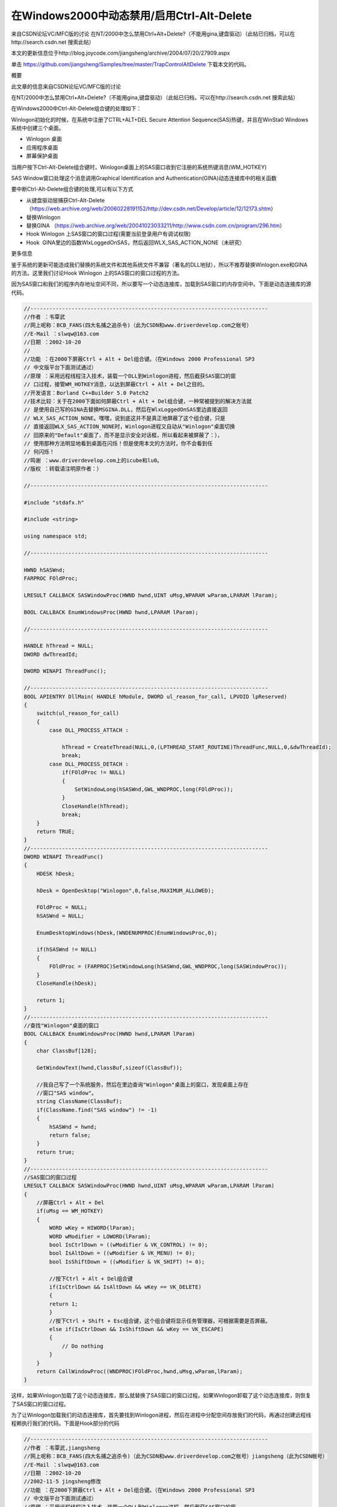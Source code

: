 在Windows2000中动态禁用/启用Ctrl-Alt-Delete
==============================================

.. post:: 9, Nov, 2003
   :tags: MFC, Hook
   :category: Microsoft Foundation Classes,Visual C++
   :author: jiangshengvc
   :nocomments:

.. _blog_disable_control_alt_delete_windows_2000:

来自CSDN论坛VC/MFC版的讨论 在NT/2000中怎么禁用Ctrl+Alt+Delete?（不能用gina,键盘驱动）（此帖已归档，可以在http://search.csdn.net 搜索此帖）

本文的更新信息位于http://blog.joycode.com/jiangsheng/archive/2004/07/20/27909.aspx

单击 https://github.com/jiangsheng/Samples/tree/master/TrapControlAltDelete 下载本文的代码。

概要

此文章的信息来自CSDN论坛VC/MFC版的讨论

在NT/2000中怎么禁用Ctrl+Alt+Delete?（不能用gina,键盘驱动）（此帖已归档，可以在http://search.csdn.net 搜索此帖）

在Windows2000中Ctrl-Alt-Delete组合键的处理如下：

Winlogon初始化的时候，在系统中注册了CTRL+ALT+DEL Secure Attention Sequence(SAS)热键，并且在WinSta0 Windows 系统中创建三个桌面。


* Winlogon 桌面
* 应用程序桌面
* 屏幕保护桌面

当用户按下Ctrl-Alt-Delete组合键时，Winlogon桌面上的SAS窗口收到它注册的系统热键消息(WM_HOTKEY)

SAS Window窗口处理这个消息调用Graphical Identification and Authentication(GINA)动态连接库中的相关函数

要中断Ctrl-Alt-Delete组合键的处理,可以有以下方式

* 从键盘驱动层捕获Ctrl-Alt-Delete （https://web.archive.org/web/20060228191152/http://dev.csdn.net/Develop/article/12/12173.shtm）
* 替换Winlogon
* 替换GINA （https://web.archive.org/web/20041023033211/http://www.csdn.com.cn/program/296.htm）
* Hook Winlogon 上SAS窗口的窗口过程(需要当前登录用户有调试权限)
* Hook  GINA里边的函数WlxLoggedOnSAS，然后返回WLX_SAS_ACTION_NONE（未研究）

更多信息

鉴于系统的更新可能造成我们替换的系统文件和其他系统文件不兼容（著名的DLL地狱），所以不推荐替换Winlogon.exe和GINA的方法。这里我们讨论Hook Winlogon 上的SAS窗口的窗口过程的方法。

因为SAS窗口和我们的程序内存地址空间不同，所以要写一个动态连接库，加载到SAS窗口的内存空间中。下面是动态连接库的源代码。

.. code-block:: C++

    //---------------------------------------------------------------------------
    //作者 ：韦覃武
    //网上呢称：BCB_FANS(四大名捕之追杀令)（此为CSDN和www.driverdevelop.com之帐号）
    //E-Mail ：slwqw@163.com
    //日期 ：2002-10-20
    //
    //功能 ：在2000下屏蔽Ctrl + Alt + Del组合键。（在Windows 2000 Professional SP3
    // 中文版平台下面测试通过）
    //原理 ：采用远程线程注入技术，装载一个DLL到Winlogon进程，然后截获SAS窗口的窗
    // 口过程，接管WM_HOTKEY消息，以达到屏蔽Ctrl + Alt + Del之目的。
    //开发语言：Borland C++Builder 5.0 Patch2
    //技术比较：关于在2000下面如何屏蔽Ctrl + Alt + Del组合键，一种常被提到的解决方法就
    // 是使用自己写的GINA去替换MSGINA.DLL，然后在WlxLoggedOnSAS里边直接返回
    // WLX_SAS_ACTION_NONE。嘿嘿，说到底这并不是真正地屏蔽了这个组合键，只是
    // 直接返回WLX_SAS_ACTION_NONE时，Winlogon进程又自动从"Winlogon"桌面切换
    // 回原来的"Default"桌面了，而不是显示安全对话框，所以看起来被屏蔽了：），
    // 使用那种方法明显地看到桌面在闪烁！但是使用本文的方法时，你不会看到任
    // 何闪烁！
    //鸣谢 ：www.driverdevelop.com上的icube和lu0。
    //版权 ：转载请注明原作者：）

    //---------------------------------------------------------------------------

    #include "stdafx.h"

    #include <string>

    using namespace std;

    //---------------------------------------------------------------------------

    HWND hSASWnd;
    FARPROC FOldProc;

    LRESULT CALLBACK SASWindowProc(HWND hwnd,UINT uMsg,WPARAM wParam,LPARAM lParam);

    BOOL CALLBACK EnumWindowsProc(HWND hwnd,LPARAM lParam);

    //---------------------------------------------------------------------------

    HANDLE hThread = NULL;
    DWORD dwThreadId;

    DWORD WINAPI ThreadFunc();

    //---------------------------------------------------------------------------
    BOOL APIENTRY DllMain( HANDLE hModule, DWORD ul_reason_for_call, LPVOID lpReserved)
    {
        switch(ul_reason_for_call)
        {
            case DLL_PROCESS_ATTACH :

                hThread = CreateThread(NULL,0,(LPTHREAD_START_ROUTINE)ThreadFunc,NULL,0,&dwThreadId);
                break;
            case DLL_PROCESS_DETACH :
                if(FOldProc != NULL)
                {
                    SetWindowLong(hSASWnd,GWL_WNDPROC,long(FOldProc));
                }
                CloseHandle(hThread);
                break;
        }
        return TRUE;
    }
    //---------------------------------------------------------------------------
    DWORD WINAPI ThreadFunc()
    {
        HDESK hDesk;

        hDesk = OpenDesktop("Winlogon",0,false,MAXIMUM_ALLOWED);

        FOldProc = NULL;
        hSASWnd = NULL;

        EnumDesktopWindows(hDesk,(WNDENUMPROC)EnumWindowsProc,0);

        if(hSASWnd != NULL)
        {
            FOldProc = (FARPROC)SetWindowLong(hSASWnd,GWL_WNDPROC,long(SASWindowProc));
        }
        CloseHandle(hDesk);

        return 1;
    }
    //---------------------------------------------------------------------------
    //查找"Winlogon"桌面的窗口
    BOOL CALLBACK EnumWindowsProc(HWND hwnd,LPARAM lParam)
    {
        char ClassBuf[128];

        GetWindowText(hwnd,ClassBuf,sizeof(ClassBuf));

        //我自己写了一个系统服务，然后在里边查询"Winlogon"桌面上的窗口，发现桌面上存在
        //窗口"SAS window"。
        string ClassName(ClassBuf);
        if(ClassName.find("SAS window") != -1)
        {
            hSASWnd = hwnd;
            return false;
        }
        return true;
    }
    //---------------------------------------------------------------------------
    //SAS窗口的窗口过程
    LRESULT CALLBACK SASWindowProc(HWND hwnd,UINT uMsg,WPARAM wParam,LPARAM lParam)
    {
        //屏蔽Ctrl + Alt + Del
        if(uMsg == WM_HOTKEY)
        {
            WORD wKey = HIWORD(lParam);
            WORD wModifier = LOWORD(lParam);
            bool IsCtrlDown = ((wModifier & VK_CONTROL) != 0);
            bool IsAltDown = ((wModifier & VK_MENU) != 0);
            bool IsShiftDown = ((wModifier & VK_SHIFT) != 0);

            //按下Ctrl + Alt + Del组合键
            if(IsCtrlDown && IsAltDown && wKey == VK_DELETE)
            {
            return 1;
            }
            //按下Ctrl + Shift + Esc组合键，这个组合键将显示任务管理器，可根据需要是否屏蔽。
            else if(IsCtrlDown && IsShiftDown && wKey == VK_ESCAPE)
            {
                // Do nothing
            }
        }
        return CallWindowProc((WNDPROC)FOldProc,hwnd,uMsg,wParam,lParam);
    }    


这样，如果Winlogon加载了这个动态连接库，那么就替换了SAS窗口的窗口过程。如果Winlogon卸载了这个动态连接库，则恢复了SAS窗口的窗口过程。

为了让Winlogon加载我们的动态连接库，首先要找到Winlogon进程，然后在进程中分配空间存放我们的代码，再通过创建远程线程赖执行我们的代码。下面是Hook部分的代码

.. code-block:: C++

    //---------------------------------------------------------------------------
    //作者 ：韦覃武,jiangsheng
    //网上呢称：BCB_FANS(四大名捕之追杀令)（此为CSDN和www.driverdevelop.com之帐号）jiangsheng（此为CSDN帐号）
    //E-Mail ：slwqw@163.com
    //日期 ：2002-10-20
    //2002-11-5 jingsheng修改
    //功能 ：在2000下屏蔽Ctrl + Alt + Del组合键。（在Windows 2000 Professional SP3
    // 中文版平台下面测试通过）
    //原理 ：采用远程线程注入技术，装载一个DLL到Winlogon进程，然后截获SAS窗口的窗
    // 口过程，接管WM_HOTKEY消息，以达到屏蔽Ctrl + Alt + Del之目的。
    //开发语言：Borland C++Builder 5.0 Patch2，Visual C++ 6.0 SP5
    //技术比较：关于在2000下面如何屏蔽Ctrl + Alt + Del组合键，一种常被提到的解决方法就
    // 是使用自己写的GINA去替换MSGINA.DLL，然后在WlxLoggedOnSAS里边直接返回
    // WLX_SAS_ACTION_NONE。嘿嘿，说到底这并不是真正地屏蔽了这个组合键，只是
    // 直接返回WLX_SAS_ACTION_NONE时，Winlogon进程又自动从"Winlogon"桌面切换
    // 回原来的"Default"桌面了，而不是显示安全对话框，所以看起来被屏蔽了：），
    // 使用那种方法明显地看到桌面在闪烁！但是使用本文的方法时，你不会看到任
    // 何闪烁！
    //鸣谢 ：www.driverdevelop.com上的icube和lu0。
    //版权 ：转载请注明原作者：）

    //---------------------------------------------------------------------------

    #include "stdafx.h"
    #include <tlhelp32.h>
    #include <lmerr.h>

    #include "Hook.h"
    //add by jiangsheng 2002-11-5
    #include "TaskKeyMgr.h"
    #include "Wrappers.h"//复制自MSDN杂志Windows XP Escape from DLL Hell with Custom Debugging and Instrumentation Tools and Utilities的代码
    extern BOOL Is_Terminal_Services () ;//复制自Platform SDK文档: Windows System Information /Verifying the System Version
    //end add by jiangsheng 2002-11-5
    //---------------------------------------------------------------------------
    //错误代码格式化函数
    //replaced by jiangsheng 2002-11-5
    //from Q149409 HOWTO: Get Message Text from Networking Error Codes

    CString __fastcall SysErrorMessage(DWORD dwLastError )
    {
        CString strRet(_T("Unknown error"));
        HMODULE hModule = NULL; // default to system source
        LPSTR MessageBuffer;
        DWORD dwBufferLength;

        DWORD dwFormatFlags = FORMAT_MESSAGE_ALLOCATE_BUFFER |
            FORMAT_MESSAGE_IGNORE_INSERTS |
            FORMAT_MESSAGE_FROM_SYSTEM ;

        //
        // If dwLastError is in the network range,
        // load the message source.
        //

        if(dwLastError >= NERR_BASE && dwLastError <= MAX_NERR) {
            hModule = LoadLibraryEx(TEXT("netmsg.dll"),NULL,LOAD_LIBRARY_AS_DATAFILE);
            if(hModule != NULL)
                dwFormatFlags |= FORMAT_MESSAGE_FROM_HMODULE;
        }

        //
        // Call FormatMessage() to allow for message
        // text to be acquired from the system
        // or from the supplied module handle.
        //

        if(dwBufferLength = FormatMessageA(
            dwFormatFlags,
            hModule, // module to get message from (NULL == system)
            dwLastError,
            MAKELANGID(LANG_NEUTRAL, SUBLANG_DEFAULT), // default language
            (LPSTR) &MessageBuffer,
            0,
            NULL
            ))
        {

            //
            // Output message string on stderr.
            //
            strRet=CString(MessageBuffer,dwBufferLength);
            //
            // Free the buffer allocated by the system.
            //
            LocalFree(MessageBuffer);
        }

        //
        // If we loaded a message source, unload it.
        //
        if(hModule != NULL)
            FreeLibrary(hModule);
        return strRet;
    }
    //end replaced by jiangsheng 2002-11-5
    //---------------------------------------------------------------------------

    #ifdef UNICODE
    LPCSTR LoadLibraryFuncStr = "LoadLibraryW";
    LPCSTR GetModuleHandleFuncStr = "GetModuleHandleW";
    #else
    LPCSTR LoadLibraryFuncStr = "LoadLibraryA";
    LPCSTR GetModuleHandleFuncStr = "GetModuleHandleA";
    #endif
    LPCSTR FreeLibraryFuncStr = "FreeLibrary";
    LPCSTR GetProcAddressFuncStr = "GetProcAddress";
    LPCSTR GetLastErrorFuncStr = "GetLastError";

    //---------------------------------------------------------------------------
    //removed by jiangsheng 2002-11-5
    //const char* const RemoteDllName = "RemoteDll.Dll";
    //end removed by jiangsheng 2002-11-5
    LPCTSTR szRemoteProcessName = "Winlogon.exe";

    typedef HINSTANCE (WINAPI *PLOADLIBRARY)(LPCTSTR );
    typedef BOOL (WINAPI *PFREELIBRARY)(HINSTANCE);
    typedef HMODULE (WINAPI* PGETMODULEHANDLE)(LPCTSTR );
    typedef PVOID (WINAPI* PGETPROCADDRESS)(HINSTANCE,LPCSTR);
    typedef DWORD (WINAPI* PGETLASTERROR)(VOID);

    BOOL __fastcall EnablePrivilege(LPCTSTR lpszPrivilegeName,BOOL bEnable);
    DWORD __fastcall GetPIDFromName(LPCTSTR lpszProcName);

    //---------------------------------------------------------------------------

    typedef struct
    {
        PLOADLIBRARY pfnLoadLibrary;
        PGETLASTERROR pfnGetLastError;
        TCHAR szDllName[1024];
        DWORD dwReturnValue;
    } INJECTLIBINFO;

    typedef struct
    {
        PFREELIBRARY pfnFreeLibrary;
        PGETMODULEHANDLE pfnGetModuleHandle;
        PGETLASTERROR pfnGetLastError;
        DWORD dwReturnValue;
        TCHAR szDllName[1024];

    } DEINJECTLIBINFO;

    //---------------------------------------------------------------------------
    //远程线程，用来装载DLL
    static DWORD WINAPI ThreadFuncAttach(INJECTLIBINFO *pInfo)
    {
    HINSTANCE hDll=NULL;
    pInfo->dwReturnValue = 0;
    hDll = (HINSTANCE)pInfo->pfnLoadLibrary(pInfo->szDllName);
    if(hDll == NULL)
    pInfo->dwReturnValue = pInfo->pfnGetLastError();
    return((DWORD)hDll);
    }

    //---------------------------------------------------------------------------
    //占位函数，用来计算ThreadFuncAttach的大小
    static void AfterThreadFuncAttach(void)
    {
    }

    //---------------------------------------------------------------------------
    //远程线程，用来卸载DLL
    static DWORD WINAPI ThreadFuncDetach(DEINJECTLIBINFO *pInfo)
    {
        HINSTANCE hDll = NULL;
        BOOL bResult=FALSE;
        BOOL bHasFoundModule = FALSE;

        pInfo->dwReturnValue = 0;//意味成功，如果这个值不是0，则是一个错误代码。

        while((hDll = pInfo->pfnGetModuleHandle(pInfo->szDllName)) != NULL)
        {
            bHasFoundModule = TRUE;

            bResult = pInfo->pfnFreeLibrary(hDll);
            if(bResult == FALSE)
            {
                pInfo->dwReturnValue = pInfo->pfnGetLastError();
                break;
            }
        }

        if(pInfo->dwReturnValue == 0 && !bHasFoundModule)
        {
            pInfo->dwReturnValue = pInfo->pfnGetLastError();
        }

        return 1;
    }

    //---------------------------------------------------------------------------
    //占位函数，用来计算ThreadFuncDetach的大小
    static void AfterThreadFuncDetach(void)
    {
    }

    //---------------------------------------------------------------------------
    //修改本进程的权限
    BOOL __fastcall EnablePrivilege(LPCTSTR lpszPrivilegeName,BOOL bEnable)
    {
        HANDLE hToken;
        TOKEN_PRIVILEGES tp;
        LUID luid;

        if(!OpenProcessToken(GetCurrentProcess(),TOKEN_ADJUST_PRIVILEGES |
            TOKEN_QUERY | TOKEN_READ,&hToken))
            return FALSE;
        if(!LookupPrivilegeValue(NULL, lpszPrivilegeName, &luid))
            return TRUE;

        tp.PrivilegeCount = 1;
        tp.Privileges[0].Luid = luid;
        tp.Privileges[0].Attributes = (bEnable) ? SE_PRIVILEGE_ENABLED : 0;

        AdjustTokenPrivileges(hToken,FALSE,&tp,NULL,NULL,NULL);

        CloseHandle(hToken);

        return (GetLastError() == ERROR_SUCCESS);
    }
    //---------------------------------------------------------------------------
    //通过进程名称得到进程的ID（这里使用方法Toolhelp函数，也可使用PSAPI）
    DWORD __fastcall GetPIDFromName(LPCTSTR lpszProcName)
    {
        HANDLE hSnapshot;
        PROCESSENTRY32 ProcStruct;
        DWORD dwProcessID = -1;
        //added by jiangsheng 2002-11-8
        BOOL bIsTerminalServices=Is_Terminal_Services();
        if(bIsTerminalServices){

            //复制自MSDN杂志Windows XP Escape from DLL Hell with Custom Debugging and Instrumentation Tools and Utilities的代码
            //get current session ID
            CWTSWrapper WTS;
            if (WTS.IsValid())
            {
                DWORD dwCurSessionID = -1;
                LPTSTR pSessionInfo=NULL;
                DWORD dwBytes;
                if(WTS.WTSQuerySessionInformation(WTS_CURRENT_SERVER_HANDLE,WTS_CURRENT_SESSION,
                    WTSSessionId, (LPTSTR*)&pSessionInfo, &dwBytes)){
                        dwCurSessionID =*((DWORD*)pSessionInfo);
                        // enumerate processes
                        PWTS_PROCESS_INFO pProcessInfo = NULL;
                        DWORD ProcessCount = 0;
                        BOOL bFound;
                        if (WTS.WTSEnumerateProcesses(WTS_CURRENT_SERVER_HANDLE, 0, 1,
                            &pProcessInfo, &ProcessCount)){
                        for (DWORD CurrentProcess = 0; CurrentProcess < ProcessCount; CurrentProcess++){
                            CString strCurExePath(pProcessInfo[CurrentProcess].pProcessName);
                            CString strRemoteProc(lpszProcName);
                            strCurExePath.MakeLower();
                            strRemoteProc.MakeLower();
                            bFound = (strCurExePath.Find(strRemoteProc) != -1);
                            if(bFound && dwCurSessionID==pProcessInfo[CurrentProcess].SessionId) {
                                dwProcessID = pProcessInfo[CurrentProcess].ProcessId;
                                break;
                            }
                        }
                    }
                    WTS.WTSFreeMemory(pSessionInfo);
                }
            }
        }
        else{
            //end added by jiangsheng 2002-11-8
            BOOL bResult;
            hSnapshot = CreateToolhelp32Snapshot((DWORD)TH32CS_SNAPPROCESS,0);
            ProcStruct.dwSize = sizeof(PROCESSENTRY32);
            bResult = Process32First(hSnapshot,&ProcStruct);
            while(bResult)
            {
                BOOL bFound;
                CString strCurExePath(ProcStruct.szExeFile);
                CString strRemoteProc(lpszProcName);
                strCurExePath.MakeLower();
                strRemoteProc.MakeLower();
                bFound = (strCurExePath.Find(strRemoteProc) != -1);
                if(bFound)
                {
                    dwProcessID = ProcStruct.th32ProcessID;
                    break;
                }
                bResult = Process32Next(hSnapshot,&ProcStruct);
            }
            CloseHandle(hSnapshot);
        }
        return dwProcessID;
    }
    //---------------------------------------------------------------------------
    // 插入代码
    //---------------------------------------------------------------------------
    //InjectFunc
    void __fastcall InjectFunc()
    {
        HANDLE hRemoteProcess=NULL;
        DWORD dwRemoteProcess=NULL;

        DWORD dwThreadSize=0;
        INJECTLIBINFO InjectLibInfo;
        PVOID pRemoteThread=NULL;
        PVOID pRemoteParam=NULL;
        DWORD dwWriten=0;
        DWORD dwRet=0;

        //提升本进程权限然后打开目的进程
        //当前用户必须具有调试权限
        EnablePrivilege(SE_DEBUG_NAME,true);
        dwRemoteProcess = GetPIDFromName(szRemoteProcessName);
        if(dwRemoteProcess == (DWORD)-1)
        {
            MessageBox(NULL,_T("Failed to Query Process ID."),NULL,MB_OK | MB_APPLMODAL | MB_ICONWARNING);
            return;
        }
        hRemoteProcess = OpenProcess(PROCESS_ALL_ACCESS,false,dwRemoteProcess);
        if(hRemoteProcess == NULL)
        {
            MessageBox(NULL,_T("Failed to Open Process. Err = ") + SysErrorMessage(GetLastError()),
            NULL,MB_OK | MB_APPLMODAL | MB_ICONWARNING);
            return;
        }
        //初始化参数
        ZeroMemory(&InjectLibInfo,sizeof(INJECTLIBINFO ));
        InjectLibInfo.pfnLoadLibrary = (PLOADLIBRARY)GetProcAddress(GetModuleHandle("Kernel32.dll"),LoadLibraryFuncStr);
        InjectLibInfo.pfnGetLastError = (PGETLASTERROR)GetProcAddress(GetModuleHandle("Kernel32.dll"),GetLastErrorFuncStr);
        lstrcpyn(InjectLibInfo.szDllName,CTaskKeyMgr::strRemoteDllName,CTaskKeyMgr::strRemoteDllName.GetLength()+1);
        //在远程线程分配内存来存放参数
        pRemoteParam = VirtualAllocEx(hRemoteProcess,NULL,sizeof(INJECTLIBINFO),MEM_COMMIT,PAGE_READWRITE);
        if(pRemoteParam == NULL)
        {
            MessageBox(NULL,_T("Failed to Allocate Memory at Remote Process for Param.Err = ") +                 SysErrorMessage(GetLastError()),
                NULL,MB_OK | MB_APPLMODAL | MB_ICONWARNING);
            return;
        }
        dwRet = WriteProcessMemory(hRemoteProcess,pRemoteParam,(LPVOID)&InjectLibInfo,sizeof(INJECTLIBINFO),&dwWriten);
        if(dwRet == 0)
        {
            MessageBox(NULL,_T("Failed to Write Param to Remote Process.Err = ") + SysErrorMessage(GetLastError()),
                NULL,MB_OK | MB_APPLMODAL | MB_ICONWARNING);
            return;
        }

        //拷贝线程体
        dwThreadSize = (int)AfterThreadFuncAttach - (int)ThreadFuncAttach + 1024 + sizeof(INJECTLIBINFO);

        pRemoteThread = VirtualAllocEx(hRemoteProcess,NULL,dwThreadSize,MEM_COMMIT,PAGE_READWRITE);
        if(pRemoteThread == NULL)
        {
            MessageBox(NULL,_T("Failed to Allocate Memory at Remote Process for Thread Code.Err = ") + SysErrorMessage(GetLastError()),
            NULL,MB_OK | MB_APPLMODAL | MB_ICONWARNING);
            return;
        }
        dwRet = WriteProcessMemory(hRemoteProcess,pRemoteThread,(LPVOID)ThreadFuncAttach,dwThreadSize,&dwWriten);
        if(dwRet == 0)
        {
            MessageBox(NULL,_T("Failed to Write Thread Code to Remote Process.Err = ") + SysErrorMessage(GetLastError()),
            NULL,MB_OK | MB_APPLMODAL | MB_ICONWARNING);
            return;
        }
        //启动远程线程
        HANDLE hRemoteThread;

        hRemoteThread = CreateRemoteThread(hRemoteProcess,0,0,(DWORD(__stdcall *)(VOID*))pRemoteThread,(INJECTLIBINFO*)pRemoteParam,0,&dwWriten);
        ::WaitForSingleObject(hRemoteThread,INFINITE);
       
        if(hRemoteThread == NULL)
        {
            MessageBox(NULL,_T("Failed to create unload thread.Err=") + SysErrorMessage(GetLastError()),NULL,MB_OK |MB_APPLMODAL | MB_ICONWARNING);
        }
        else
        {
            ;
        }

        //读卸载返回值
        dwRet =ReadProcessMemory(hRemoteProcess,pRemoteParam,(LPVOID)&InjectLibInfo,sizeof(INJECTLIBINFO),&dwWriten);
        if(dwRet == 0)
        {
            MessageBox(NULL,_T("Unable to read load return value.Err=") + SysErrorMessage(GetLastError()),
                NULL,MB_OK | MB_APPLMODAL | MB_ICONWARNING);
        }
        else
        {
            if(InjectLibInfo.dwReturnValue == 0)
            {
                ;
            }
            else
            {
                MessageBox(NULL,_T("Failed to load library to Winlogon.Err=") +SysErrorMessage(InjectLibInfo.dwReturnValue),NULL,MB_OK | MB_APPLMODAL | MB_ICONWARNING);
            }
        }

        //恢复权限
        EnablePrivilege(SE_DEBUG_NAME,false);
        CloseHandle(hRemoteProcess);
    }
    //---------------------------------------------------------------------------
    // 卸载线程
    //---------------------------------------------------------------------------
    //DeinjectFunc
    void __fastcall DeinjectFunc()
    {
        HANDLE hRemoteProcess=NULL;
        DWORD dwRemoteProcess=0;

        DWORD dwThreadSize=0;
        DEINJECTLIBINFO DeinjectLibInfo;

        PVOID pRemoteThread=NULL;
        PVOID pRemoteParam=NULL;
        DWORD dwWriten=0;
        DWORD Ret=0;

        //提升本进程权限然后打开目的进程
        EnablePrivilege(SE_DEBUG_NAME,true);

        dwRemoteProcess = GetPIDFromName(szRemoteProcessName);
        if(dwRemoteProcess == (DWORD)-1)
        {
            MessageBox(NULL,_T("Failed to Query Process ID."),NULL,MB_OK | MB_APPLMODAL | MB_ICONWARNING);
        return;
        }
        hRemoteProcess = OpenProcess(PROCESS_ALL_ACCESS,false,dwRemoteProcess);
        if(hRemoteProcess == NULL)
        {
            MessageBox(NULL,_T("Failed to Open Process. Err = ") + SysErrorMessage(GetLastError()),
                NULL,MB_OK | MB_APPLMODAL | MB_ICONWARNING);
            return;
        }

        //初始化参数
        ZeroMemory(&DeinjectLibInfo,sizeof(DEINJECTLIBINFO ));
        DeinjectLibInfo.pfnFreeLibrary = (PFREELIBRARY)GetProcAddress(GetModuleHandle("Kernel32.dll"),FreeLibraryFuncStr);
        DeinjectLibInfo.pfnGetModuleHandle = (PGETMODULEHANDLE)GetProcAddress(GetModuleHandle("Kernel32.dll"),GetModuleHandleFuncStr);
        DeinjectLibInfo.pfnGetLastError = (PGETLASTERROR)GetProcAddress(GetModuleHandle("Kernel32.dll"),GetLastErrorFuncStr);

        lstrcpyn(DeinjectLibInfo.szDllName,CTaskKeyMgr::strRemoteDllName,CTaskKeyMgr::strRemoteDllName.GetLength()+1);

        //在远程线程分配内存来存放参数
        pRemoteParam = VirtualAllocEx(hRemoteProcess,NULL,sizeof(DEINJECTLIBINFO),MEM_COMMIT,PAGE_READWRITE);
        if(pRemoteParam == NULL)
        {
            MessageBox(NULL,_T("Failed to Allocate Memory at Remote Process.Err = ") + SysErrorMessage(GetLastError()),
            NULL,MB_OK | MB_APPLMODAL | MB_ICONWARNING);
        }
        Ret = WriteProcessMemory(hRemoteProcess,pRemoteParam,(LPVOID)&DeinjectLibInfo,sizeof(DEINJECTLIBINFO),&dwWriten);
        if(Ret == 0)
        {
            MessageBox(NULL,_T("Failed to Write Param to Remote Process.Err = ") + SysErrorMessage(GetLastError()),
            NULL,MB_OK | MB_APPLMODAL | MB_ICONWARNING);
            return;
        }

        //拷贝线程体
        dwThreadSize = (int)AfterThreadFuncDetach - (int)ThreadFuncDetach + 1024 + sizeof(DEINJECTLIBINFO);
        pRemoteThread = VirtualAllocEx(hRemoteProcess,NULL,dwThreadSize,MEM_COMMIT,PAGE_READWRITE);
        if(pRemoteThread == NULL)
        {
            MessageBox(NULL,_T("Failed to Allocate Memory at Remote Process for Thread Code.Err = ") +     SysErrorMessage(GetLastError()),
            NULL,MB_OK | MB_APPLMODAL | MB_ICONWARNING);
            return;
        }
        Ret = WriteProcessMemory(hRemoteProcess,pRemoteThread,(LPVOID)ThreadFuncDetach,dwThreadSize,&dwWriten);
        if(Ret == 0)
        {
            MessageBox(NULL,_T("Failed to Write Thread Code to Remote Process.Err = ") + SysErrorMessage(GetLastError()),
            NULL,MB_OK | MB_APPLMODAL | MB_ICONWARNING);
            return;
        }

        //启动远程线程
        HANDLE hRemoteThread;

        hRemoteThread = CreateRemoteThread(hRemoteProcess ,0,0,(DWORD(__stdcall *)(VOID*))pRemoteThread,(DEINJECTLIBINFO*)pRemoteParam,0,&dwWriten);
        if(hRemoteThread == NULL)
        {
            MessageBox(NULL,_T("Failed to create remote unload thread.Err=") + SysErrorMessage(GetLastError()),NULL,MB_OK | MB_APPLMODAL | MB_ICONWARNING);
        }
        else
        {
            CloseHandle(hRemoteThread);
        }

        //读卸载返回值
        Ret = ReadProcessMemory(hRemoteProcess,pRemoteParam,(LPVOID)&DeinjectLibInfo,sizeof(DEINJECTLIBINFO),&dwWriten);
        if(Ret == 0)
        {
            MessageBox(NULL,_T("Unable to read unload return value.Err=") + SysErrorMessage(GetLastError()),
            NULL,MB_OK | MB_APPLMODAL | MB_ICONWARNING);
        }
        else
        {
            if(DeinjectLibInfo.dwReturnValue == 0)
            {
           
            }
            else
            {
                MessageBox(NULL,_T("Failed to unload .Err=")+ SysErrorMessage(DeinjectLibInfo.dwReturnValue),NULL,MB_OK | MB_APPLMODAL | MB_ICONWARNING);
            }
        }

        //恢复权限
        CloseHandle(hRemoteProcess);
        EnablePrivilege(SE_DEBUG_NAME,false);
    }
     //---------------------------------------------------------------------------
     //使用方法　

    BOOL CTaskKeyMgr::IsCtrlAltDeleteDisabled(){return bInjectFuncLoaded;}　

    if (dwFlags & CTRLALTDEL) {
        if(bDisable&&!IsCtrlAltDeleteDisabled()){
            InjectFunc();
            bInjectFuncLoaded=TRUE;
        }
        if(!bDisable&&IsCtrlAltDeleteDisabled()){
            DeinjectFunc();
            bInjectFuncLoaded=FALSE;
        }
    }
 

注意

如果Windows的后续版本更改了Ctrl+Alt+Delete的处理，本文所提供的技术可能不再工作 (更新：Windows Vista重写了登录机制，本文失效）。如果你在你的代码中使用了本文的技术，请注意你可能必须在未来修改你的代码。

已知问题

* 尚无Unicode版本
* VirtualAllocEx分配的内存没有用VirtualFreeEx释放
* 如果编译时加入开关的话，在Debug方式下运行会造成Winlogon出错（出错后请不要确认或取消那个出错对话框，然后保存打开的所有文档，关闭所有程序，通过正常的途径关机，否则Windows会立刻关机）

参考

如果需要更多信息，参考CSDN论坛中的讨论

在NT/2000中怎么禁用Ctrl+Alt+Delete?（不能用gina,键盘驱动）。 　

单击这里下载本文的代码。

MSDN文档库中的文章

Q226359 HOWTO: Disable Task Switching on Win32 Platforms
Q195027 STOP 0xC000021A in Winlogon Caused by PCAnywhere
Q229033 Programs That Replace Msgina.dll May Cause "STOP 0x0000001E" Error Message
Q192298 Third Party GINAs May Fail with Service Pack 4 Causing STOP 0x21A in WINLOGON
Q164486 Winlogon May Fail if the Third-Party Gina.dll File is Missing or Corrupted
Q180854 Access Violation in Winlogon with Third-Party Gina.dll
Q193361 MSGINA.DLL does not Reset WINLOGON Structure

MSDN杂志中的文章

MSDN Magazine > September 2002 > Typename, Disabling Keys in Windows XP with TrapKeys(Paul DiLascia) (https://web.archive.org/web/20021018111337/msdn.microsoft.com/msdnmag/issues/02/09/CQA/default.aspx)
MSDN Magazine > June 2002 > Windows XP Escape from DLL Hell with Custom Debugging and Instrumentation Tools and Utilities (https://web.archive.org/web/20021105062822/http://msdn.microsoft.com/msdnmag/issues/02/06/debug/default.aspx)

VC知识库中的文章

Windows XP系统中如何屏蔽 Ctrl+Alt+Del、Alt+Tab以及Ctrl+Esc键序列 (https://web.archive.org/web/20021105132149/http://www.vckbase.com/document/viewdoc.asp?id=424)

